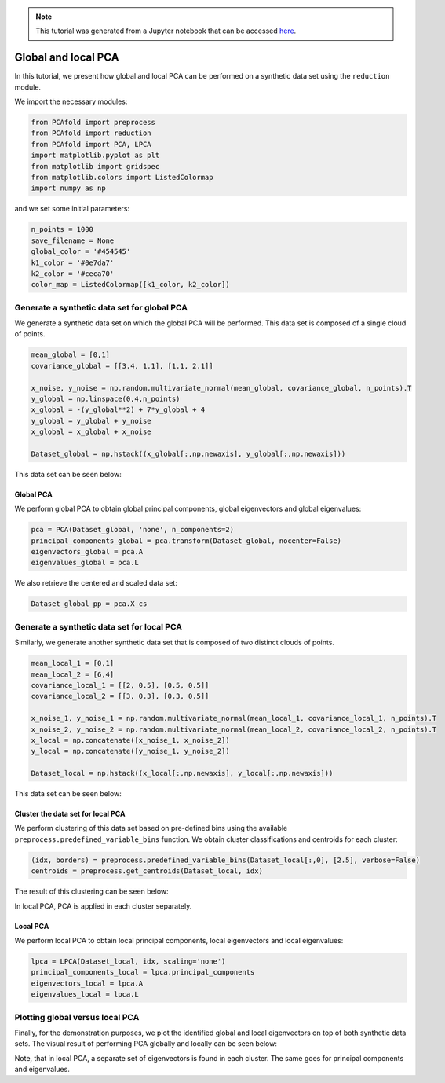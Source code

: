 .. note:: This tutorial was generated from a Jupyter notebook that can be
          accessed `here <https://mybinder.org/v2/git/https%3A%2F%2Fgitlab.multiscale.utah.edu%2Fcommon%2FPCAfold/master?filepath=docs%2Ftutorials%2Fdemo-global-vs-local-pca.ipynb>`_.

Global and local PCA
====================

In this tutorial, we present how global and local PCA can be performed on a
synthetic data set using the ``reduction`` module.

We import the necessary modules:

.. code:: python

    from PCAfold import preprocess
    from PCAfold import reduction
    from PCAfold import PCA, LPCA
    import matplotlib.pyplot as plt
    from matplotlib import gridspec
    from matplotlib.colors import ListedColormap
    import numpy as np
  
and we set some initial parameters:

.. code:: python

    n_points = 1000
    save_filename = None
    global_color = '#454545'
    k1_color = '#0e7da7'
    k2_color = '#ceca70'
    color_map = ListedColormap([k1_color, k2_color])

Generate a synthetic data set for global PCA
-------------------------------------------------------------------

We generate a synthetic data set on which the global PCA will be performed. This data set is composed of a single cloud of points.

.. code:: python

  mean_global = [0,1]
  covariance_global = [[3.4, 1.1], [1.1, 2.1]]

  x_noise, y_noise = np.random.multivariate_normal(mean_global, covariance_global, n_points).T
  y_global = np.linspace(0,4,n_points)
  x_global = -(y_global**2) + 7*y_global + 4
  y_global = y_global + y_noise
  x_global = x_global + x_noise

  Dataset_global = np.hstack((x_global[:,np.newaxis], y_global[:,np.newaxis]))

This data set can be seen below:

.. image:: ../images/tutorial-pca-data-set-for-global-pca.svg
  :width: 500
  :align: center

Global PCA
^^^^^^^^^^

We perform global PCA to obtain global principal components, global eigenvectors and global eigenvalues:

.. code:: python

    pca = PCA(Dataset_global, 'none', n_components=2)
    principal_components_global = pca.transform(Dataset_global, nocenter=False)
    eigenvectors_global = pca.A
    eigenvalues_global = pca.L

We also retrieve the centered and scaled data set:

.. code:: python

    Dataset_global_pp = pca.X_cs

Generate a synthetic data set for local PCA
-------------------------------------------------------------------

Similarly, we generate another synthetic data set that is composed of two distinct clouds of points.

.. code:: python

  mean_local_1 = [0,1]
  mean_local_2 = [6,4]
  covariance_local_1 = [[2, 0.5], [0.5, 0.5]]
  covariance_local_2 = [[3, 0.3], [0.3, 0.5]]

  x_noise_1, y_noise_1 = np.random.multivariate_normal(mean_local_1, covariance_local_1, n_points).T
  x_noise_2, y_noise_2 = np.random.multivariate_normal(mean_local_2, covariance_local_2, n_points).T
  x_local = np.concatenate([x_noise_1, x_noise_2])
  y_local = np.concatenate([y_noise_1, y_noise_2])

  Dataset_local = np.hstack((x_local[:,np.newaxis], y_local[:,np.newaxis]))

This data set can be seen below:

.. image:: ../images/tutorial-pca-data-set-for-local-pca.svg
  :width: 500
  :align: center

Cluster the data set for local PCA
^^^^^^^^^^^^^^^^^^^^^^^^^^^^^^^^^^^

We perform clustering of this data set based on pre-defined bins using the available
``preprocess.predefined_variable_bins`` function.
We obtain cluster classifications and centroids for each cluster:

.. code:: python

  (idx, borders) = preprocess.predefined_variable_bins(Dataset_local[:,0], [2.5], verbose=False)
  centroids = preprocess.get_centroids(Dataset_local, idx)

The result of this clustering can be seen below:

.. image:: ../images/tutorial-local-pca-clustering.svg
  :width: 650
  :align: center

In local PCA, PCA is applied in each cluster separately.

Local PCA
^^^^^^^^^

We perform local PCA to obtain local principal components, local eigenvectors and local eigenvalues:

.. code:: python

    lpca = LPCA(Dataset_local, idx, scaling='none')
    principal_components_local = lpca.principal_components
    eigenvectors_local = lpca.A
    eigenvalues_local = lpca.L

Plotting global versus local PCA
--------------------------------

Finally, for the demonstration purposes, we plot the identified global and local eigenvectors on top of both synthetic data sets.
The visual result of performing PCA globally and locally can be seen below:

.. image:: ../images/tutorial-pca-global-local-pca.svg
  :width: 700
  :align: center

Note, that in local PCA, a separate set of eigenvectors is found in each cluster. The same goes for principal components and eigenvalues.